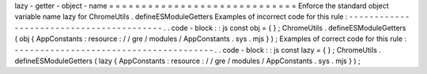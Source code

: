 lazy
-
getter
-
object
-
name
=
=
=
=
=
=
=
=
=
=
=
=
=
=
=
=
=
=
=
=
=
=
=
=
=
=
=
=
=
Enforce
the
standard
object
variable
name
lazy
for
ChromeUtils
.
defineESModuleGetters
Examples
of
incorrect
code
for
this
rule
:
-
-
-
-
-
-
-
-
-
-
-
-
-
-
-
-
-
-
-
-
-
-
-
-
-
-
-
-
-
-
-
-
-
-
-
-
-
-
-
-
-
.
.
code
-
block
:
:
js
const
obj
=
{
}
;
ChromeUtils
.
defineESModuleGetters
(
obj
{
AppConstants
:
resource
:
/
/
gre
/
modules
/
AppConstants
.
sys
.
mjs
}
)
;
Examples
of
correct
code
for
this
rule
:
-
-
-
-
-
-
-
-
-
-
-
-
-
-
-
-
-
-
-
-
-
-
-
-
-
-
-
-
-
-
-
-
-
-
-
-
-
-
-
.
.
code
-
block
:
:
js
const
lazy
=
{
}
;
ChromeUtils
.
defineESModuleGetters
(
lazy
{
AppConstants
:
resource
:
/
/
gre
/
modules
/
AppConstants
.
sys
.
mjs
}
)
;
